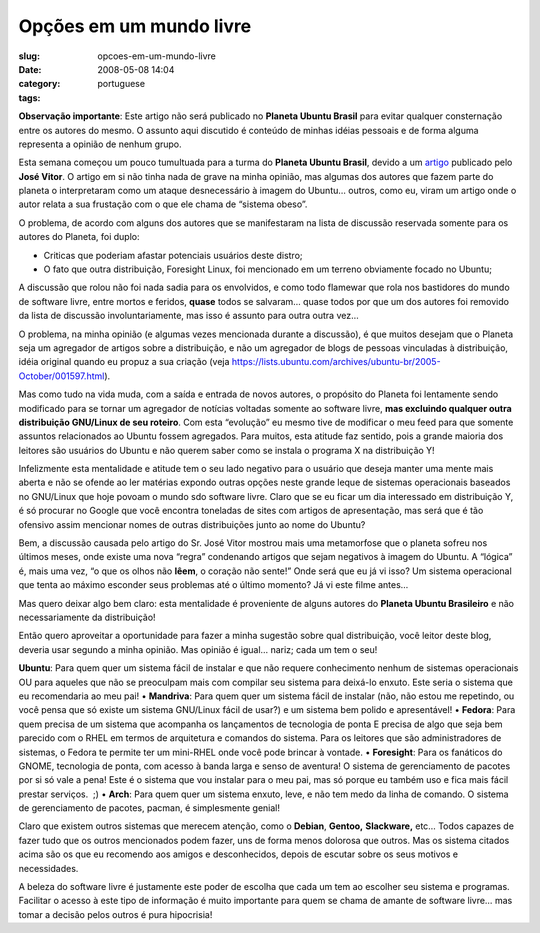 Opções em um mundo livre
##########################
:slug: opcoes-em-um-mundo-livre
:date: 2008-05-08 14:04
:category:
:tags: portuguese

**Observação importante**: Este artigo não será publicado no **Planeta
Ubuntu Brasil** para evitar qualquer consternação entre os autores do
mesmo. O assunto aqui discutido é conteúdo de minhas idéias pessoais e
de forma alguma representa a opinião de nenhum grupo.

Esta semana começou um pouco tumultuada para a turma do **Planeta Ubuntu
Brasil**, devido a um
`artigo <http://josevitor.blog.br/ubuntu-gordinho-e-lxde/>`__ publicado
pelo **José Vitor**. O artigo em si não tinha nada de grave na minha
opinião, mas algumas dos autores que fazem parte do planeta o
interpretaram como um ataque desnecessário à imagem do Ubuntu… outros,
como eu, viram um artigo onde o autor relata a sua frustação com o que
ele chama de “sistema obeso”.

O problema, de acordo com alguns dos autores que se manifestaram na
lista de discussão reservada somente para os autores do Planeta, foi
duplo:

• Criticas que poderiam afastar potenciais usuários deste distro; 
• O fato que outra distribuição, Foresight Linux, foi mencionado em um terreno obviamente focado no Ubuntu;

A discussão que rolou não foi nada sadia para os envolvidos, e como todo
flamewar que rola nos bastidores do mundo de software livre, entre
mortos e feridos, **quase** todos se salvaram… quase todos por que um
dos autores foi removido da lista de discussão involuntariamente, mas
isso é assunto para outra outra vez…

O problema, na minha opinião (e algumas vezes mencionada durante a
discussão), é que muitos desejam que o Planeta seja um agregador de
artigos sobre a distribuição, e não um agregador de blogs de pessoas
vinculadas à distribuição, idéia original quando eu propuz a sua criação
(veja
`https://lists.ubuntu.com/archives/ubuntu-br/2005-October/001597.html <https://lists.ubuntu.com/archives/ubuntu-br/2005-October/001597.html>`__).

Mas como tudo na vida muda, com a saída e entrada de novos autores, o
propósito do Planeta foi lentamente sendo modificado para se tornar um
agregador de notícias voltadas somente ao software livre, **mas
excluindo qualquer outra distribuição GNU/Linux de seu roteiro**. Com
esta “evolução” eu mesmo tive de modificar o meu feed para que somente
assuntos relacionados ao Ubuntu fossem agregados. Para muitos, esta
atitude faz sentido, pois a grande maioria dos leitores são usuários do
Ubuntu e não querem saber como se instala o programa X na distribuição
Y!

Infelizmente esta mentalidade e atitude tem o seu lado negativo para o
usuário que deseja manter uma mente mais aberta e não se ofende ao ler
matérias expondo outras opções neste grande leque de sistemas
operacionais baseados no GNU/Linux que hoje povoam o mundo sdo software
livre. Claro que se eu ficar um dia interessado em distribuição Y, é só
procurar no Google que você encontra toneladas de sites com artigos de
apresentação, mas será que é tão ofensivo assim mencionar nomes de
outras distribuições junto ao nome do Ubuntu?

Bem, a discussão causada pelo artigo do Sr. José Vitor mostrou mais uma
metamorfose que o planeta sofreu nos últimos meses, onde existe uma nova
“regra” condenando artigos que sejam negativos à imagem do Ubuntu. A
“lógica” é, mais uma vez, “o que os olhos não **lêem**, o coração não
sente!” Onde será que eu já vi isso? Um sistema operacional que tenta ao
máximo esconder seus problemas até o último momento? Já vi este filme
antes…

Mas quero deixar algo bem claro: esta mentalidade é proveniente de
alguns autores do **Planeta Ubuntu Brasileiro** e não necessariamente da
distribuição!

Então quero aproveitar a oportunidade para fazer a minha sugestão sobre
qual distribuição, você leitor deste blog, deveria usar segundo a minha
opinião. Mas opinião é igual… nariz; cada um tem o seu!

**Ubuntu**: Para quem quer um sistema fácil de instalar e que não
requere conhecimento nenhum de sistemas operacionais OU para aqueles que
não se preoculpam mais com compilar seu sistema para deixá-lo enxuto.
Este seria o sistema que eu recomendaria ao meu pai! • **Mandriva**:
Para quem quer um sistema fácil de instalar (não, não estou me
repetindo, ou você pensa que só existe um sistema GNU/Linux fácil de
usar?) e um sistema bem polido e apresentável! • **Fedora**: Para quem
precisa de um sistema que acompanha os lançamentos de tecnologia de
ponta E precisa de algo que seja bem parecido com o RHEL em termos de
arquitetura e comandos do sistema. Para os leitores que são
administradores de sistemas, o Fedora te permite ter um mini-RHEL onde
você pode brincar à vontade. • **Foresight**: Para os fanáticos do
GNOME, tecnologia de ponta, com acesso à banda larga e senso de
aventura! O sistema de gerenciamento de pacotes por si só vale a pena!
Este é o sistema que vou instalar para o meu pai, mas só porque eu
também uso e fica mais fácil prestar serviços.  ;) • **Arch**: Para quem
quer um sistema enxuto, leve, e não tem medo da linha de comando. O
sistema de gerenciamento de pacotes, pacman, é simplesmente genial!

Claro que existem outros sistemas que merecem atenção, como o
**Debian**, **Gentoo,** **Slackware,** etc… Todos capazes de fazer tudo
que os outros mencionados podem fazer, uns de forma menos dolorosa que
outros. Mas os sistema citados acima são os que eu recomendo aos amigos
e desconhecidos, depois de escutar sobre os seus motivos e necessidades.

A beleza do software livre é justamente este poder de escolha que cada
um tem ao escolher seu sistema e programas. Facilitar o acesso à este
tipo de informação é muito importante para quem se chama de amante de
software livre… mas tomar a decisão pelos outros é pura hipocrisia!
